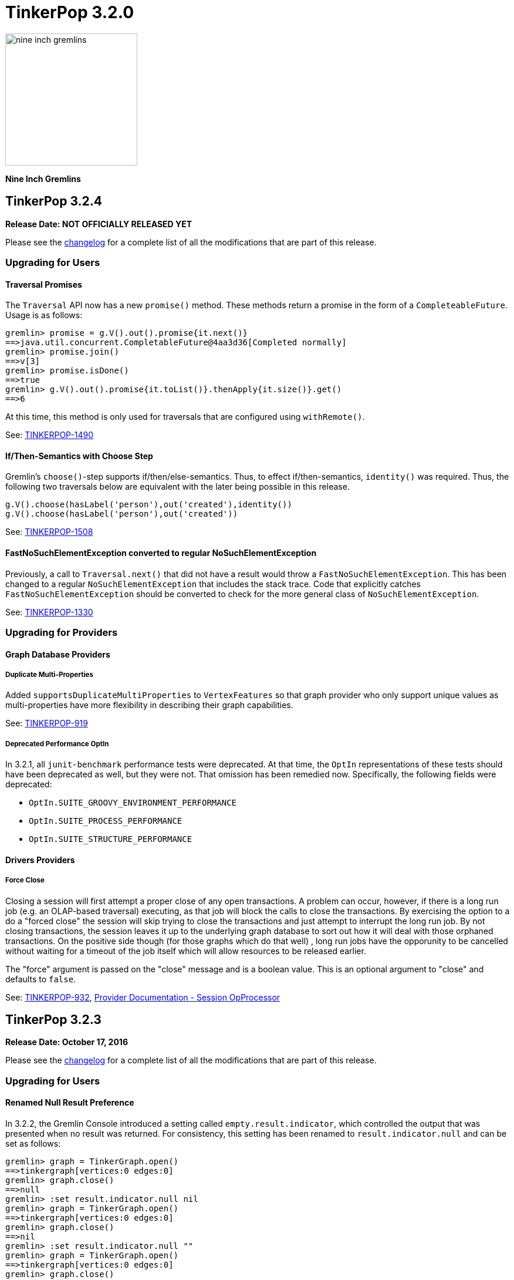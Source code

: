 ////
Licensed to the Apache Software Foundation (ASF) under one or more
contributor license agreements.  See the NOTICE file distributed with
this work for additional information regarding copyright ownership.
The ASF licenses this file to You under the Apache License, Version 2.0
(the "License"); you may not use this file except in compliance with
the License.  You may obtain a copy of the License at

  http://www.apache.org/licenses/LICENSE-2.0

Unless required by applicable law or agreed to in writing, software
distributed under the License is distributed on an "AS IS" BASIS,
WITHOUT WARRANTIES OR CONDITIONS OF ANY KIND, either express or implied.
See the License for the specific language governing permissions and
limitations under the License.
////

TinkerPop 3.2.0
===============

image::https://raw.githubusercontent.com/apache/tinkerpop/master/docs/static/images/nine-inch-gremlins.png[width=225]

*Nine Inch Gremlins*

TinkerPop 3.2.4
---------------

*Release Date: NOT OFFICIALLY RELEASED YET*

Please see the link:https://github.com/apache/tinkerpop/blob/3.2.4/CHANGELOG.asciidoc#release-3-2-4[changelog] for a complete list of all the modifications that are part of this release.

Upgrading for Users
~~~~~~~~~~~~~~~~~~~

Traversal Promises
^^^^^^^^^^^^^^^^^^

The `Traversal` API now has a new `promise()` method. These methods return a promise in the form of a
`CompleteableFuture`. Usage is as follows:

[source,groovy]
----
gremlin> promise = g.V().out().promise{it.next()}
==>java.util.concurrent.CompletableFuture@4aa3d36[Completed normally]
gremlin> promise.join()
==>v[3]
gremlin> promise.isDone()
==>true
gremlin> g.V().out().promise{it.toList()}.thenApply{it.size()}.get()
==>6
----

At this time, this method is only used for traversals that are configured using `withRemote()`.

See: link:https://issues.apache.org/jira/browse/TINKERPOP-1490[TINKERPOP-1490]

If/Then-Semantics with Choose Step
^^^^^^^^^^^^^^^^^^^^^^^^^^^^^^^^^^

Gremlin's `choose()`-step supports if/then/else-semantics. Thus, to effect if/then-semantics, `identity()` was required.
Thus, the following two traversals below are equivalent with the later being possible in this release.

[source,groovy]
----
g.V().choose(hasLabel('person'),out('created'),identity())
g.V().choose(hasLabel('person'),out('created'))
----

See: link:https://issues.apache.org/jira/browse/TINKERPOP-1508[TINKERPOP-1508]

FastNoSuchElementException converted to regular NoSuchElementException
^^^^^^^^^^^^^^^^^^^^^^^^^^^^^^^^^^^^^^^^^^^^^^^^^^^^^^^^^^^^^^^^^^^^^^

Previously, a call to `Traversal.next()` that did not have a result would throw a `FastNoSuchElementException`.
This has been changed to a regular `NoSuchElementException` that includes the stack trace. Code that explicitly catches
`FastNoSuchElementException` should be converted to check for the more general class of `NoSuchElementException`.

See: link:https://issues.apache.org/jira/browse/TINKERPOP-1330[TINKERPOP-1330]

Upgrading for Providers
~~~~~~~~~~~~~~~~~~~~~~~

Graph Database Providers
^^^^^^^^^^^^^^^^^^^^^^^^

Duplicate Multi-Properties
++++++++++++++++++++++++++

Added `supportsDuplicateMultiProperties` to `VertexFeatures` so that graph provider who only support unique values as
multi-properties have more flexibility in describing their graph capabilities.

See: https://issues.apache.org/jira/browse/TINKERPOP-919[TINKERPOP-919]

Deprecated Performance OptIn
++++++++++++++++++++++++++++

In 3.2.1, all `junit-benchmark` performance tests were deprecated. At that time, the `OptIn` representations of these
tests should have been deprecated as well, but they were not. That omission has been remedied now. Specifically, the
following fields were deprecated:

* `OptIn.SUITE_GROOVY_ENVIRONMENT_PERFORMANCE`
* `OptIn.SUITE_PROCESS_PERFORMANCE`
* `OptIn.SUITE_STRUCTURE_PERFORMANCE`

Drivers Providers
^^^^^^^^^^^^^^^^^

Force Close
+++++++++++

Closing a session will first attempt a proper close of any open transactions. A problem can occur, however, if there is
a long run job (e.g. an OLAP-based traversal) executing, as that job will block the calls to close the transactions.
By exercising the option to a do a "forced close" the session will skip trying to close the transactions and just
attempt to interrupt the long run job. By not closing transactions, the session leaves it up to the underlying graph
database to sort out how it will deal with those orphaned transactions. On the positive side though (for those graphs
which do that well) , long run jobs have the opporunity to be cancelled without waiting for a timeout of the job itself
which will allow resources to be released earlier.

The "force" argument is passed on the "close" message and is a boolean value. This is an optional argument to "close"
and defaults to `false`.

See: link:https://issues.apache.org/jira/browse/TINKERPOP-932[TINKERPOP-932],
link:http://tinkerpop.apache.org/docs/current/dev/provider/#_session_opprocessor[Provider Documentation - Session OpProcessor]

TinkerPop 3.2.3
---------------

*Release Date: October 17, 2016*

Please see the link:https://github.com/apache/tinkerpop/blob/3.2.3/CHANGELOG.asciidoc#release-3-2-3[changelog] for a complete list of all the modifications that are part of this release.

Upgrading for Users
~~~~~~~~~~~~~~~~~~~

Renamed Null Result Preference
^^^^^^^^^^^^^^^^^^^^^^^^^^^^^^

In 3.2.2, the Gremlin Console introduced a setting called `empty.result.indicator`, which controlled the output that
was presented when no result was returned. For consistency, this setting has been renamed to `result.indicator.null`
and can be set as follows:

[source,text]
----
gremlin> graph = TinkerGraph.open()
==>tinkergraph[vertices:0 edges:0]
gremlin> graph.close()
==>null
gremlin> :set result.indicator.null nil
gremlin> graph = TinkerGraph.open()
==>tinkergraph[vertices:0 edges:0]
gremlin> graph.close()
==>nil
gremlin> :set result.indicator.null ""
gremlin> graph = TinkerGraph.open()
==>tinkergraph[vertices:0 edges:0]
gremlin> graph.close()
gremlin>
----

See: link:https://issues.apache.org/jira/browse/TINKERPOP-1409[TINKERPOP-1409]

Java Driver Keep-Alive
^^^^^^^^^^^^^^^^^^^^^^

The Java Driver now has a `keepAliveInterval` setting, which controls the amount of time in milliseconds it should wait
on an inactive connection before it sends a message to the server to keep the connection maintained. This should help
environments that use a load balancer in front of Gremlin Server by ensuring connections are actively maintained even
during periods of inactivity.

See: link:https://issues.apache.org/jira/browse/TINKERPOP-1249[TINKERPOP-1249]

Where Step Supports By-Modulation
^^^^^^^^^^^^^^^^^^^^^^^^^^^^^^^^^

It is now possible to use `by()` with `where()` predicate-based steps. Previously, without using `match()`, if you wanted
to know who was older than their friend, the following traversal would be used.

[source,text]
----
gremlin> g.V().as('a').out('knows').as('b').
......1>   filter(select('a','b').by('age').where('a', lt('b')))
==>v[4]
----

Now, with `where().by()` support, the above traversal can be expressed more succinctly and more naturally as follows.

[source,text]
----
gremlin> g.V().as('a').out('knows').as('b').
......1>   where('a', lt('b')).by('age')
==>v[4]
----

See: link:https://issues.apache.org/jira/browse/TINKERPOP-1330[TINKERPOP-1330]

Change In has() Method Signatures
^^^^^^^^^^^^^^^^^^^^^^^^^^^^^^^^^

The TinkerPop 3.2.2 release unintentionally intoduced a breaking change for some `has()` method overloads. In particular the
behavior for single item array arguments was changed:

[source,text]
----
gremlin> g.V().hasLabel(["software"] as String[]).count()
==>0
----

Prior this change single item arrays were treated like there was only that single item:

[source,text]
----
gremlin> g.V().hasLabel(["software"] as String[]).count()
==>2
gremlin> g.V().hasLabel("software").count()
==>2
----

TinkerPop 3.2.3 fixes this misbehavior and all `has()` method overloads behave like before, except that they no longer
support no arguments.

Deprecated reconnectInitialDelay
^^^^^^^^^^^^^^^^^^^^^^^^^^^^^^^^

The `reconnectInitialDelay` setting on the `Cluster` builder has been deprecated. It no longer serves any purpose.
The value for the "initial delay" now comes from `reconnectInterval` (there are no longer two separate settings to
control).

See: link:https://issues.apache.org/jira/browse/TINKERPOP-1460[TINKERPOP-1460]

TraversalSource.close()
^^^^^^^^^^^^^^^^^^^^^^^

`TraversalSource` now implements `AutoCloseable`, which means that the `close()` method is now available. This new
method is important in cases where `withRemote()` is used, as `withRemote()` can open "expensive" resources that need
to be released.

In the case of TinkerPop's `DriverRemoteConnection`, `close()` will destroy the `Client` instance that is created
internally by `withRemote()` as shown below:

[source,text]
----
gremlin> graph = EmptyGraph.instance()
==>emptygraph[empty]
gremlin> g = graph.traversal().withRemote('conf/remote-graph.properties')
==>graphtraversalsource[emptygraph[empty], standard]
gremlin> g.close()
gremlin>
----

Note that the `withRemote()` method will call `close()` on a `RemoteConnection` passed directly to it as well, so
there is no need to do that manually.

See: link:https://issues.apache.org/jira/browse/TINKERPOP-790[TINKERPOP-790]

IO Reference Documentation
^^^^^^^^^^^^^^^^^^^^^^^^^^

There is new reference documentation for the various IO formats. The documentation provides more details and samples
that should be helpful to users and providers who intend to work directly with the TinkerPop supported serialization
formats: GraphML, GraphSON and Gryo.

See: link:http://tinkerpop.apache.org/docs/3.2.3/dev/io/[IO Reference Documentation]

Upgrading for Providers
~~~~~~~~~~~~~~~~~~~~~~~

Graph System Providers
^^^^^^^^^^^^^^^^^^^^^^

Default LazyBarrierStrategy
+++++++++++++++++++++++++++

`LazyBarrierStrategy` has been included as a default strategy. `LazyBarrierStrategy` walks a traversal and looks for
"flatMaps" (`out()`, `in()`, `both()`, `values()`, `V()`, etc.) and adds "lazy barriers" to dam up the stream so to
increase the probability of bulking the traversers. One of the side-effects is that:

[source,java]
g.V().out().V().has(a)

is compiled to:

[source,java]
g.V().out().barrier().V().barrier().has(a)

Given that `LazyBarrierStrategy` is an `OptimizationStrategy`, it comes before `ProviderOptimizationStrategies`.
Thus, if the provider's `XXXGraphStepStrategy` simply walks from the second `V()` looking for `has()`-only, it will not
be able to pull in the `has()` cause the `barrier()` blocks it. Please see the updates to `TinkerGraphStepStrategy` and
how it acknowledges `NoOpBarrierSteps` (i.e. `barrier()`) skipping over them and “left”-propagating labels to the
previous step.

See: link:https://issues.apache.org/jira/browse/TINKERPOP-1488[TINKERPOP-1488]

Configurable Strategies
+++++++++++++++++++++++

If the provider has non-configurable `TraversalStrategy` classes, those classes should expose a static `instance()`-method.
This is typical and thus, backwards compatible. However, if the provider has a `TraversalStrategy` that can be configured
(e.g. via a `Builder`), then it should expose a static `create(Configuration)`-method, where the keys of the configuration
are the method names of the `Builder` and the values are the method arguments. For instance, for Gremlin-Python to create
a `SubgraphStrategy`, it does the following:

[source,python]
----
g = Graph().traversal().withRemote(connection).
        withStrategies(SubgraphStrategy(vertices=__.hasLabel('person'),edges=__.has('weight',gt(0.5))))
----

The `SubgraphStrategy.create(Configuration)`-method is defined as:

[source,java]
----
public static SubgraphStrategy create(final Configuration configuration) {
    final Builder builder = SubgraphStrategy.build();
    if (configuration.containsKey(VERTICES))
        builder.vertices((Traversal) configuration.getProperty(VERTICES));
    if (configuration.containsKey(EDGES))
        builder.edges((Traversal) configuration.getProperty(EDGES));
    if (configuration.containsKey(VERTEX_PROPERTIES))
        builder.vertexProperties((Traversal) configuration.getProperty(VERTEX_PROPERTIES));
    return builder.create();
}
----

Finally, in order to make serialization possible from JVM-based Gremlin language variants, all strategies have a
`TraverserStrategy.getConfiguration()` method which returns a `Configuration` that can be used to `create()` the
`TraversalStrategy`.

The `SubgraphStrategy.getConfiguration()`-method is defined as:

[source,java]
----
@Override
public Configuration getConfiguration() {
    final Map<String, Object> map = new HashMap<>();
    map.put(STRATEGY, SubgraphStrategy.class.getCanonicalName());
    if (null != this.vertexCriterion)
        map.put(VERTICES, this.vertexCriterion);
    if (null != this.edgeCriterion)
            map.put(EDGES, this.edgeCriterion);
    if (null != this.vertexPropertyCriterion)
        map.put(VERTEX_PROPERTIES, this.vertexPropertyCriterion);
    return new MapConfiguration(map);
}
----

The default implementation of `TraversalStrategy.getConfiguration()` is defined as:

[source,java]
----
public default Configuration getConfiguration() {
    return new BaseConfiguration();
}
----

Thus, if the provider does not have any "builder"-based strategies, then no updates to their strategies are required.

See: link:https://issues.apache.org/jira/browse/TINKERPOP-1455[TINKERPOP-1455]

Deprecated elementNotFound
++++++++++++++++++++++++++

Both `Graph.Exceptions.elementNotFound()` methods have been deprecated. These exceptions were being asserted in the
test suite but were not being used anywhere in `gremlin-core` itself. The assertions have been modified to simply
assert that `NoSuchElementException` was thrown, which is precisely the behavior that was being indirected asserted
when `Graph.Exceptions.elementNotFound()` were being used.

Providers should not need to take any action in this case for their tests to pass, however, it would be wise to remove
uses of these exception builders as they will be removed in the future.

See: link:https://issues.apache.org/jira/browse/TINKERPOP-944[TINKERPOP-944]

Hidden Step Labels for Compilation Only
+++++++++++++++++++++++++++++++++++++++

In order for `SubgraphStrategy` to work, it was necessary to have multi-level children communicate with one another
via hidden step labels. It was decided that hidden step labels are for compilation purposes only and will be removed
prior to traversal evaluation. This is a valid decision given that hidden labels for graph system providers are
not allowed to be used by users. Likewise, hidden labels for steps should not be allowed be used by
users as well.

PropertyMapStep with Selection Traversal
++++++++++++++++++++++++++++++++++++++++

`PropertyMapStep` now supports selection of properties via child property traversal. If a provider was relying solely
on the provided property keys in a `ProviderOptimizationStrategy`, they will need to check if there is a child traversal
and if so, use that in their introspection for respective strategies. This model was created to support `SubgraphStrategy.vertexProperties()` filtering.

See: link:https://issues.apache.org/jira/browse/TINKERPOP-1456[TINKERPOP-1456],
link:https://issues.apache.org/jira/browse/TINKERPOP-844[TINKERPOP-844]

ConnectiveP Nesting Inlined
+++++++++++++++++++++++++++

There was a bug in `ConnectiveP` (`AndP`/`OrP`), where `eq(1).and(eq(2).and(eq(3)))` was `AndP(eq(1),AndP(eq(2),eq(3)))`
instead of unnested/inlined as `AndP(eq(1),eq(2),eq(3))`. Likewise, for `OrP`. If a provider was leveraging `ConnectiveP`
predicates for their custom steps (e.g. graph- or vertex-centric index lookups), then they should be aware of the inlining
and can simplify any and/or-tree walking code in their respective `ProviderOptimizationStrategy`.

See: link:https://issues.apache.org/jira/browse/TINKERPOP-1470[TINKERPOP-1470]

TinkerPop 3.2.2
---------------

*Release Date: September 6, 2016*

Please see the link:https://github.com/apache/tinkerpop/blob/3.2.2/CHANGELOG.asciidoc#release-3-2-2[changelog] for a complete list of all the modifications that are part of this release.

Upgrading for Users
~~~~~~~~~~~~~~~~~~~

GraphSON 2.0
^^^^^^^^^^^^

GraphSON 2.0 has been introduced to improve and normalize the format of types embedded in GraphSON.

See: link:https://issues.apache.org/jira/browse/TINKERPOP-1274[TINKERPOP-1274],
link:http://tinkerpop.apache.org/docs/3.2.2/reference/#graphson-2-0-types[Reference Documentation -
GraphSON 2.0].

Log4j Dependencies
^^^^^^^^^^^^^^^^^^

There were a number of changes to the Log4j dependencies in the various modules. Log4j was formerly included as part
of the `slf4j-log4j12` in `gremlin-core`, however that "forced" use of Log4j as a logger implementation when that
really wasn't necessary or desired. If a project depended on `gremlin-core` or other TinkerPop project to get its
Log4j implementation then those applications will need to now include the dependency themselves directly.

Note that Gremlin Server and Gremlin Console explicitly package Log4j in their respective binary distributions.

See: link:https://issues.apache.org/jira/browse/TINKERPOP-1151[TINKERPOP-1151]

Default for gremlinPool
^^^^^^^^^^^^^^^^^^^^^^^

The `gremlinPool` setting in Gremlin Server is now defaulted to zero. When set to zero, Gremlin Server will use the
value provided by `Runtime.availableProcessors()` to set the pool size. Note that the packaged YAML files no longer
contain the thread pool settings as all are now driven by sensible defaults. Obviously these values can be added
and overridden as needed.

See: https://issues.apache.org/jira/browse/TINKERPOP-1373[TINKERPOP-1373]

New Console Features
^^^^^^^^^^^^^^^^^^^^

The Gremlin Console can now have its text colorized. For example, you can set the color of the Gremlin ascii art to
the more natural color of green by using the `:set` command:

[source,text]
gremlin> :set gremlin.color green

It is also possible to colorize results, like vertices, edges, and other common returns. Please see the
link:http://tinkerpop.apache.org/docs/3.2.2/reference/#console-preferences[reference documentation] for more details
on all the settings.

The console also now includes better multi-line support:

[source,text]
----
gremlin> g.V().out().
......1>       has('name','josh').
......2>       out('created')
==>v[5]
==>v[3]
----

This is a nice feature in that it can help you understand if a line is incomplete and unevaluated.

See: link:https://issues.apache.org/jira/browse/TINKERPOP-1285[TINKERPOP-1285],
link:https://issues.apache.org/jira/browse/TINKERPOP-1285[TINKERPOP-1037],
link:http://tinkerpop.apache.org/docs/3.2.2/reference/#console-preferences[Reference Documentation -
Console Preferences]

Upgrading for Providers
~~~~~~~~~~~~~~~~~~~~~~~

Graph System Providers
^^^^^^^^^^^^^^^^^^^^^^

Deprecated Io.Builder.registry()
++++++++++++++++++++++++++++++++

The `Io.Builder.registry()` has been deprecated in favor of `Io.Builder.onMapper(Consumer<Mapper>)`. This change gives
the `Graph` implementation greater flexibility over how to modify the `Mapper` implementation. In most cases, the
implementation will simply add its `IoRegistry` to allow the `Mapper` access to custom serialization classes, but this
approach makes it possible to also set other specific settings that aren't generalized across all IO implementations.
A good example of this type of usage would be to provide a custom `ClassRessolver` implementation to a `GryoMapper`.

See: link:https://issues.apache.org/jira/browse/TINKERPOP-1402[TINKERPOP-1402]

Log4j Dependencies
++++++++++++++++++

There were a number of changes to the Log4j dependencies in the various modules. Log4j was formerly included as part
of the `slf4j-log4j12` in `gremlin-core`, however that "forced" use of log4j as a logger implementation when that
really wasn't necessary or desired. The `slf4j-log4j12` dependency is now in "test" scope for most of the modules. The
exception to that rule is `gremlin-test` which prescribes it as "optional". That change means that developers
dependending on `gremlin-test` (or `gremlin-groovy-test`) will need to explicitly specify it as a dependency in their
`pom.xml` (or a different slf4j implementation if that better suits them).

See: link:https://issues.apache.org/jira/browse/TINKERPOP-1151[TINKERPOP-1151]

Drivers Providers
^^^^^^^^^^^^^^^^^

GraphSON 2.0
++++++++++++

Drivers providers can exploit the new format of typed values JSON serialization offered by GraphSON 2.0. This format
has been created to allow easy and agnostic parsing of a GraphSON payload without type loss. Drivers of non-Java
languages can then implement their own mapping of the GraphSON's language agnostic type IDs (e.g. `UUID`, `LocalDate`)
to the appropriate representation for the driver's language.

See: link:https://issues.apache.org/jira/browse/TINKERPOP-1274[TINKERPOP-1274],
link:http://tinkerpop.apache.org/docs/3.2.2/reference/#graphson-2.0-types[Reference Documentation -
GraphSON 2.0].

Traversal Serialization
+++++++++++++++++++++++

There was an "internal" serialization format in place for `Traversal` which allowed one to be submitted to Gremlin
Server directly over `RemoteGraph`. That format has been removed completely and is wholly replaced by the non-JVM
specific approach of serializing `Bytecode`.

See: link:https://issues.apache.org/jira/browse/TINKERPOP-1392[TINKERPOP-1392]

TinkerPop 3.2.1
---------------

*Release Date: July 18, 2016*

Please see the link:https://github.com/apache/tinkerpop/blob/3.2.1/CHANGELOG.asciidoc#release-3-2-1[changelog] for a complete list of all the modifications that are part of this release.

Upgrading for Users
~~~~~~~~~~~~~~~~~~~

Gephi Plugin
^^^^^^^^^^^^

The Gephi Plugin has been updated to support Gephi 0.9.x. Please upgrade to this latest version to use the Gephi Plugin
for Gremlin Console.

See: link:https://issues.apache.org/jira/browse/TINKERPOP-1297[TINKERPOP-1297]

GryoMapper Construction
^^^^^^^^^^^^^^^^^^^^^^^

It is now possible to override existing serializers with calls to `addCustom` on the `GryoMapper` builder. This option
allows complete control over the serializers used by Gryo. Of course, this also makes it possible to produce completely
non-compliant Gryo files. This feature should be used with caution.

TraversalVertexProgram
^^^^^^^^^^^^^^^^^^^^^^

`TraversalVertexProgram` always maintained a `HALTED_TRAVERSERS` `TraverserSet` for each vertex throughout the life
of the OLAP computation. However, if there are no halted traversers in the set, then there is no point in keeping that
compute property around as without it, time and space can be saved. Users that have `VertexPrograms` that are chained off
of `TraversalVertexProgram` and have previously assumed that `HALTED_TRAVERSERS` always exists at each vertex, should no
longer assume that.

[source,java]
// bad code
TraverserSet haltedTraversers = vertex.value(TraversalVertexProgram.HALTED_TRAVERSERS);
// good code
TraverserSet haltedTraversers = vertex.property(TraversalVertexProgram.HALTED_TRAVERSERS).orElse(new TraverserSet());

Interrupting Traversals
^^^^^^^^^^^^^^^^^^^^^^^

Traversals now better respect calls to `Thread.interrupt()`, which mean that a running `Traversal` can now be
cancelled. There are some limitations that remain, but most OLTP-based traversals should cancel without
issue. OLAP-based traversals for Spark will also cancel and clean up running jobs in Spark itself. Mileage may vary
on other process implementations and it is possible that graph providers could potentially write custom step
implementations that prevent interruption. If it is found that there are configurations or specific traversals that
do not respect interruption, please mention them on the mailing list.

See: https://issues.apache.org/jira/browse/TINKERPOP-946[TINKERPOP-946]

Gremlin Console Flags
^^^^^^^^^^^^^^^^^^^^^

Gremlin Console had several methods for executing scripts from file at the start-up of `bin/gremlin.sh`. There were
two options:

[source,text]
bin/gremlin.sh script.groovy    <1>
bin/gremlin.sh -e script.groovy <2>

<1> The `script.groovy` would be executed as a console initialization script setting the console up for use and leaving
it open when the script completed successfully or closing it if the script failed.
<2> The `script.groovy` would be executed by the `ScriptExecutor` which meant that commands for the Gremlin Console,
such as `:remote` and `:>` would not be respected.

Changes in this version of TinkerPop have added much more flexibility here and only a minor breaking change should be
considered when using this version. First of all, recognize that hese two lines are currently equivalent:

[source,text]
bin/gremlin.sh script.groovy
bin/gremlin.sh -i script.groovy

but users should start to explicitly specify the `-i` flag as TinkerPop will eventually remove the old syntax. Despite
the one used beware of the fact that neither will close the console on script failure anymore. In that sense, this
behavior represents a breaking change to consider. To ensure the console closes on failure or success, a script will
have to use the `-e` option.

The console also has a number of new features in addition to `-e` and `-i`:

* View the available flags for the console with `-h`.
* Control console output with `-D`, `-Q` and -`V`
* Get line numbers on script failures passed to `-i` and `-e`.

See: link:https://issues.apache.org/jira/browse/TINKERPOP-1268[TINKERPOP-1268],
link:https://issues.apache.org/jira/browse/TINKERPOP-1155[TINKERPOP-1155], link:https://issues.apache.org/jira/browse/TINKERPOP-1156[TINKERPOP-1156],
link:https://issues.apache.org/jira/browse/TINKERPOP-1157[TINKERPOP-1157],
link:http://tinkerpop.apache.org/docs/3.2.1/reference/#interactive-mode[Reference Documentation - Interactive Mode],
link:http://tinkerpop.apache.org/docs/3.2.1/reference/#execution-mode[Reference Documentation - Execution Mode]

Upgrading for Providers
~~~~~~~~~~~~~~~~~~~~~~~

Graph System Providers
^^^^^^^^^^^^^^^^^^^^^^

VertexComputing API Change
++++++++++++++++++++++++++

The `VertexComputing` API is used by steps that wrap a `VertexProgram`. There is a method called
`VertexComputing.generateProgram()` that has changed which now takes a second argument of `Memory`. To  upgrade, simply
fix the method signature of your `VertexComputing` implementations. The `Memory` argument can be safely ignored to
effect the exact same semantics as prior. However, now previous OLAP job `Memory` can be leveraged when constructing
the next `VertexProgram` in an OLAP traversal chain.

Interrupting Traversals
+++++++++++++++++++++++

Several tests have been added to the TinkerPop test suite to validate that a `Traversal` can be cancelled with
`Thread.interrupt()`. The test suite does not cover all possible traversal scenarios. When implementing custom steps,
providers should take care to not ignore an `InterruptionException` that might be thrown in their code and to be sure
to check `Thread.isInterrupted()` as needed to ensure that the step remains cancellation compliant.

See: https://issues.apache.org/jira/browse/TINKERPOP-946[TINKERPOP-946]

Performance Tests
+++++++++++++++++

All "performance" tests have been deprecated. In the previous 3.2.0-incubating release, the `ProcessPerformanceSuite`
and `TraversalPerformanceTest` were deprecated, but some other tests remained. It is the remaining tests that have
been deprecated on this release:

* `StructurePerformanceSuite
** `GraphReadPerformanceTest`
** `GraphWriterPerformanceTest`
* `GroovyEnvironmentPerformanceSuite`
** `SugarLoaderPerformanceTest`
** `GremlinExecutorPerformanceTest`
* Gremlin Server related performance tests
* TinkerGraph related performance tests

Providers should implement their own performance tests and not rely on these deprecated tests as they will be removed
in a future release along with the "JUnit Benchmarks" dependency.

See: link:https://issues.apache.org/jira/browse/TINKERPOP-1294[TINKERPOP-1294]

Graph Database Providers
^^^^^^^^^^^^^^^^^^^^^^^^

Transaction Tests
+++++++++++++++++

Tests and assertions were added to the structure test suite to validate that transaction status was in the appropriate
state following calls to close the transaction with `commit()` or `rollback()`. It is unlikely that this change would
cause test breaks for providers, unless the transaction status was inherently disconnected from calls to close the
transaction somehow.

In addition, other tests were added to enforce the expected semantics for threaded transactions. Threaded transactions
are expected to behave like manual transactions. They should be open automatically when they are created and once
closed should no longer be used. This behavior is not new and is the typical expected method for working with these
types of transactions. The test suite just requires that the provider implementation conform to these semantics.

See: link:https://issues.apache.org/jira/browse/TINKERPOP-947[TINKERPOP-947],
link:https://issues.apache.org/jira/browse/TINKERPOP-1059[TINKERPOP-1059]

GraphFilter and GraphFilterStrategy
+++++++++++++++++++++++++++++++++++

`GraphFilter` has been significantly advanced where the determination of an edge direction/label legality is more stringent.
Along with this, `GraphFilter.getLegallyPositiveEdgeLabels()` has been added as a helper method to make it easier for `GraphComputer`
providers to know the space of labels being accessed by the traversal and thus, better enable provider-specific push-down predicates.

Note that `GraphFilterStrategy` is now a default `TraversalStrategy` registered with `GraphComputer.` If `GraphFilter` is
expensive for the underlying `GraphComputer` implementation, it can be deactivated as is done for `TinkerGraphComputer`.

[source,java]
----
static {
  TraversalStrategies.GlobalCache.registerStrategies(TinkerGraphComputer.class,
    TraversalStrategies.GlobalCache.getStrategies(GraphComputer.class).clone().removeStrategies(GraphFilterStrategy.class));
}
----

See: link:https://issues.apache.org/jira/browse/TINKERPOP-1293[TINKERPOP-1293]

Graph Language Providers
^^^^^^^^^^^^^^^^^^^^^^^^

VertexTest Signatures
+++++++++++++++++++++

The method signatures of `get_g_VXlistXv1_v2_v3XX_name` and `get_g_VXlistX1_2_3XX_name` of `VertexTest` were changed
to take arguments for the `Traversal` to be constructed by extending classes.

TinkerPop 3.2.0
---------------

*Release Date: Release Date: April 8, 2016*

Please see the link:https://github.com/apache/tinkerpop/blob/3.2.0-incubating/CHANGELOG.asciidoc#tinkerpop-320-release-date-april-8-2016[changelog] for a complete list of all the modifications that are part of this release.

Upgrading for Users
~~~~~~~~~~~~~~~~~~~

Hadoop FileSystem Variable
^^^^^^^^^^^^^^^^^^^^^^^^^^

The `HadoopGremlinPlugin` defines two variables: `hdfs` and `fs`. The first is a reference to the HDFS `FileSystemStorage`
and the latter is a reference to the local `FileSystemStorage`. Prior to 3.2.x, `fs` was called `local`. However,
there was a variable name conflict with `Scope.local`. As such `local` is now `fs`. This issue existed prior to 3.2.x,
but was not realized until this release. Finally, this only effects Gremlin Console users.

Hadoop Configurations
^^^^^^^^^^^^^^^^^^^^^

Note that `gremlin.hadoop.graphInputFormat`, `gremlin.hadoop.graphOutputFormat`, `gremlin.spark.graphInputRDD`, and
`gremlin.spark.graphOuputRDD` have all been deprecated. Using them still works, but moving forward, users only need to
leverage `gremlin.hadoop.graphReader` and `gremlin.hadoop.graphWriter`. An example properties file snippet is provided
below.

```
gremlin.graph=org.apache.tinkerpop.gremlin.hadoop.structure.HadoopGraph
gremlin.hadoop.graphReader=org.apache.tinkerpop.gremlin.hadoop.structure.io.gryo.GryoInputFormat
gremlin.hadoop.graphWriter=org.apache.tinkerpop.gremlin.hadoop.structure.io.gryo.GryoOutputFormat
gremlin.hadoop.jarsInDistributedCache=true
gremlin.hadoop.defaultGraphComputer=org.apache.tinkerpop.gremlin.spark.process.computer.SparkGraphComputer
```

See: link:https://issues.apache.org/jira/browse/TINKERPOP-1082[TINKERPOP-1082],
link:https://issues.apache.org/jira/browse/TINKERPOP-1222[TINKERPOP-1222]

TraversalSideEffects Update
^^^^^^^^^^^^^^^^^^^^^^^^^^^

There were changes to `TraversalSideEffect` both at the semantic level and at the API level. Users that have traversals
of the form `sideEffect{...}` that leverage global side-effects should read the following carefully. If the user's traversals do
not use lambda-based side-effect steps (e.g. `groupCount("m")`), then the changes below will not effect them. Moreover, if user's
traversal only uses `sideEffect{...}` with closure (non-`TraversalSideEffect`) data references, then the changes below will not effect them.
If the user's traversal uses sideEffects in OLTP only, the changes below will not effect them. Finally, providers should not be
effected by the changes save any tests cases.

TraversalSideEffects Get API Change
+++++++++++++++++++++++++++++++++++

`TraversalSideEffects` can now logically operate within a distributed OLAP environment. In order to make this possible,
it is necessary that each side-effect be registered with a reducing `BinaryOperator`. This binary operator will combine
distributed updates into a single global side-effect at the master traversal. Many of the methods in `TraversalSideEffect`
have been `Deprecated`, but they are backwards compatible save that `TraversalSideEffects.get()` no longer returns an `Optional`,
but instead throws an `IllegalArgumentException`. While the `Optional` semantics could have remained, it was deemed best to
directly return the side-effect value to reduce object creation costs and because all side-effects must be registered apriori,
there is never a reason why an unknown side-effect key would be used. In short:

[source,java]
----
// change
traversal.getSideEffects().get("m").get()
// to
traversal.getSideEffects().get("m")
----

TraversalSideEffects Registration Requirement
+++++++++++++++++++++++++++++++++++++++++++++

All `TraversalSideEffects` must be registered upfront. This is because, in OLAP, side-effects map to `Memory` compute keys
and as such, must be declared prior to the execution of the `TraversalVertexProgram`. If a user's traversal creates a
side-effect mid-traversal, it will fail. The traversal must use `GraphTraversalSource.withSideEffect()` to declare
the side-effects it will use during its execution lifetime. If the user's traversals use standard side-effect Gremlin
steps (e.g. `group("m")`), then no changes are required.

See: link:https://issues.apache.org/jira/browse/TINKERPOP-1192[TINKERPOP-1192]

TraversalSideEffects Add Requirement
++++++++++++++++++++++++++++++++++++

In a distributed environment, a side-effect can not be mutated and be expected to exist in the mutated form at the final,
aggregated, master traversal. For instance, if the side-effect "myCount" references a `Long`, the `Long` can not be updated
directly via `sideEffects.set("myCount", sideEffects.get("myCount") + 1)`. Instead, it must rely on the registered reducer
to do the merging and thus, the `Step` must do `sideEffect.add("mySet",1)`, where the registered reducer is `Operator.sum`.
Thus, the below will increment "a". If no operator was provided, then the operator is assumed `Operator.assign` and the
final result of "a" would be 1. Note that `Traverser.sideEffects(key,value)` uses `TraversalSideEffect.add()`.

[source,groovy]
----
gremlin> traversal = g.withSideEffect('a',0,sum).V().out().sideEffect{it.sideEffects('a',1)}
==>v[3]
==>v[2]
==>v[4]
==>v[5]
==>v[3]
==>v[3]
gremlin> traversal.getSideEffects().get('a')
==>6
gremlin> traversal = g.withSideEffect('a',0).V().out().sideEffect{it.sideEffects('a',1)}
==>v[3]
==>v[2]
==>v[4]
==>v[5]
==>v[3]
==>v[3]
gremlin> traversal.getSideEffects().get('a')
==>1
----

See: link:https://issues.apache.org/jira/browse/TINKERPOP-1192[TINKERPOP-1192],
https://issues.apache.org/jira/browse/TINKERPOP-1166[TINKERPOP-1166]

ProfileStep Update and GraphTraversal API Change
^^^^^^^^^^^^^^^^^^^^^^^^^^^^^^^^^^^^^^^^^^^^^^^^

The `profile()`-step has been refactored into 2 steps -- `ProfileStep` and `ProfileSideEffectStep`. Users who previously
used the `profile()` in conjunction with `cap(TraversalMetrics.METRICS_KEY)` can now simply omit the cap step. Users who
retrieved `TraversalMetrics` from the side-effects after iteration can still do so, but will need to specify a side-effect
key when using the `profile()`. For example, `profile("myMetrics")`.

See: link:https://issues.apache.org/jira/browse/TINKERPOP-958[TINKERPOP-958]

BranchStep Bug Fix
^^^^^^^^^^^^^^^^^^

There was a bug in `BranchStep` that also rears itself in subclass steps such as `UnionStep` and `ChooseStep`.
For traversals with branches that have barriers (e.g. `count()`, `max()`, `groupCount()`, etc.), the traversal needs to be updated.
For instance, if a traversal is of the form  `g.V().union(out().count(),both().count())`, the result is now different
(the bug fix yields a different output). In order to yield the same result, the traversal should be rewritten as
`g.V().local(union(out().count(),both().count()))`. Note that if a branch does not have a barrier, then no changes are required.
For instance, `g.V().union(out(),both())` does not need to be updated. Moreover, if the user's traversal already used
the `local()`-form, then no change are required either.

See: link:https://issues.apache.org/jira/browse/TINKERPOP-1188[TINKERPOP-1188]

MemoryComputeKey and VertexComputeKey
^^^^^^^^^^^^^^^^^^^^^^^^^^^^^^^^^^^^^

Users that have custom `VertexProgram` implementations will need to change their implementations to support the new
`VertexComputeKey` and `MemoryComputeKey` classes. In the `VertexPrograms` provided by TinkerPop, these changes were trivial,
taking less than 5 minutes to make all the requisite updates.

* `VertexProgram.getVertexComputeKeys()` returns a `Set<VertexComputeKey>`. No longer a `Set<String>`.
Use `VertexComputeKey.of(String key,boolean transient)` to generate a `VertexComputeKey`.
Transient keys were not supported in the past, so to make the implementation semantically equivalent,
the boolean transient should be false.

* `VertexProgram.getMemoryComputeKeys()` returns a `Set<MemoryComputeKey>`. No longer a `Set<String>`.
Use `MemoryComputeKey.of(String key, BinaryOperator reducer, boolean broadcast, boolean transient)` to generate a `MemoryComputeKey`.
Broadcasting and transients were not supported in the past so to make the implementation semantically equivalent,
the boolean broadcast should be true and the boolean transient should be false.

An example migration looks as follows. What might currently look like:

```
public Set<String> getMemoryComputeKeys() {
   return new HashSet<>(Arrays.asList("a","b","c"))
}
```

Should now look like:

```
public Set<MemoryComputeKey> getMemoryComputeKeys() {
  return new HashSet<>(Arrays.asList(
    MemoryComputeKey.of("a", Operator.and, true, false),
    MemoryComputeKey.of("b", Operator.sum, true, false),
    MemoryComputeKey.of("c", Operator.or, true, false)))
}
```

A similar patterns should also be used for `VertexProgram.getVertexComputeKeys()`.

See: link:https://issues.apache.org/jira/browse/TINKERPOP-1162[TINKERPOP-1162]

SparkGraphComputer and GiraphGraphComputer Persistence
^^^^^^^^^^^^^^^^^^^^^^^^^^^^^^^^^^^^^^^^^^^^^^^^^^^^^^

The `MapReduce`-based steps in `TraversalVertexProgram` have been removed and replaced using a new `Memory`-reduction model.
`MapReduce` jobs always created a persistence footprint, e.g. in HDFS. `Memory` data was never persisted to HDFS.
As such, there will be no data on the disk that is accessible. For instance, there is no more `~reducing`, `~traversers`,
and specially named side-effects such as `m` from a `groupCount('m')`. The data is still accessible via `ComputerResult.memory()`,
it simply does not have a corresponding on-disk representation.

RemoteGraph
^^^^^^^^^^^

`RemoteGraph` is a lightweight `Graph` implementation that acts as a proxy for sending traversals to Gremlin Server for
remote execution. It is an interesting alternative to the other methods for connecting to Gremlin Server in that all
other methods involved construction of a `String` representation of the `Traversal` which is then submitted as a script
to Gremlin Server (via driver or REST).

[source,groovy]
----
gremlin> graph = RemoteGraph.open('conf/remote-graph.properties')
==>remotegraph[DriverServerConnection-localhost/127.0.0.1:8182 [graph='graph]]
gremlin> g = graph.traversal()
==>graphtraversalsource[remotegraph[DriverServerConnection-localhost/127.0.0.1:8182 [graph='graph]], standard]
gremlin> g.V().valueMap(true)
==>[name:[marko], label:person, id:1, age:[29]]
==>[name:[vadas], label:person, id:2, age:[27]]
==>[name:[lop], label:software, id:3, lang:[java]]
==>[name:[josh], label:person, id:4, age:[32]]
==>[name:[ripple], label:software, id:5, lang:[java]]
==>[name:[peter], label:person, id:6, age:[35]]
----

Note that `g.V().valueMap(true)` is executing in Gremlin Server and not locally in the console.

See: link:https://issues.apache.org/jira/browse/TINKERPOP-575[TINKERPOP-575],
link:http://tinkerpop.apache.org/docs/3.2.0-incubating/reference/#connecting-via-remotegraph[Reference Documentation - Remote Graph]

Upgrading for Providers
~~~~~~~~~~~~~~~~~~~~~~~

Graph System Providers
^^^^^^^^^^^^^^^^^^^^^^

GraphStep Compilation Requirement
+++++++++++++++++++++++++++++++++

OLTP graph providers that have a custom `GraphStep` implementation should ensure that `g.V().hasId(x)` and `g.V(x)` compile
to the same representation. This ensures a consistent user experience around random access of elements based on ids
(as opposed to potentially the former doing a linear scan). A static helper method called `GraphStep.processHasContainerIds()`
has been added. `TinkerGraphStepStrategy` was updated as such:

```
((HasContainerHolder) currentStep).getHasContainers().forEach(tinkerGraphStep::addHasContainer);
```

is now

```
((HasContainerHolder) currentStep).getHasContainers().forEach(hasContainer -> {
  if (!GraphStep.processHasContainerIds(tinkerGraphStep, hasContainer))
    tinkerGraphStep.addHasContainer(hasContainer);
});
```

See: link:https://issues.apache.org/jira/browse/TINKERPOP-1219[TINKERPOP-1219]

Step API Update
+++++++++++++++

The `Step` interface is fundamental to Gremlin. `Step.processNextStart()` and `Step.next()` both returned `Traverser<E>`.
We had so many `Traverser.asAdmin()` and direct typecast calls throughout (especially in `TraversalVertexProgram`) that
it was deemed prudent to have `Step.processNextStart()` and `Step.next()` return `Traverser.Admin<E>`. Moreover it makes
sense as this is internal logic where `Admins` are always needed. Providers with their own step definitions will simply
need to change the method signatures of `Step.processNextStart()` and `Step.next()`. No logic update is required -- save
that `asAdmin()` can be safely removed if used. Also, `Step.addStart()` and `Step.addStarts()` take `Traverser.Admin<S>`
and `Iterator<Traverser.Admin<S>>`, respectively.

Traversal API Update
++++++++++++++++++++

The way in which `TraverserRequirements` are calculated has been changed (for the better). The ramification is that post
compilation requirement additions no longer make sense and should not be allowed. To enforce this,
`Traversal.addTraverserRequirement()` method has been removed from the interface. Moreover, providers/users should never be able
to add requirements manually (this should all be inferred from the end compilation). However, if need be, there is always
`RequirementStrategy` which will allow the provider to add a requirement at strategy application time
(though again, there should not be a reason to do so).

ComparatorHolder API Change
+++++++++++++++++++++++++++

Providers that either have their own `ComparatorHolder` implementation or reason on `OrderXXXStep` will need to update their code.
`ComparatorHolder` now returns `List<Pair<Traversal,Comparator>>`. This has greatly reduced the complexity of comparison-based
steps like `OrderXXXStep`. However, its a breaking API change that is trivial to update to, just some awareness is required.

See: link:https://issues.apache.org/jira/browse/TINKERPOP-1209[TINKERPOP-1209]

GraphComputer Semantics and API
+++++++++++++++++++++++++++++++

Providers that have a custom `GraphComputer` implementation will have a lot to handle. Note that if the graph system
simply uses `SparkGraphComputer` or `GiraphGraphComputer` provided by TinkerPop, then no updates are required. This
only effects providers that have their own custom `GraphComputer` implementations.

`Memory` updates:

* Any `BinaryOperator` can be used for reduction and is made explicit in the `MemoryComputeKey`.
* `MemoryComputeKeys` can be marked transient and must be removed from the resultant `ComputerResult.memory()`.
* `MemoryComputeKeys` can be specified to not broadcast and thus, must not be available to workers to read in `VertexProgram.execute()`.
* The `Memory` API has been changed. No more `incr()`, `and()`, etc. Now its just `set()` (setup/terminate) and `add()` (execute).

`VertexProgram` updates:

* `VertexComputeKeys` can be marked transient and must be removed from the resultant `ComputerResult.graph()`.

See: link:https://issues.apache.org/jira/browse/TINKERPOP-1166[TINKERPOP-1166],
link:https://issues.apache.org/jira/browse/TINKERPOP-1164[TINKERPOP-1164],
link:https://issues.apache.org/jira/browse/TINKERPOP-951[TINKERPOP-951]

Operational semantic test cases have been added to `GraphComputerTest` to ensure that all the above are implemented correctly.

Barrier Step Updates
++++++++++++++++++++

The `Barrier` interface use to simply be a marker interface. Now it has methods and it is the primary means by which
distributed steps across an OLAP job are aggregated and distributed. It is unlikely that `Barrier` was ever used
directly by a provider's custom step. Instead, a provider most likely extended `SupplyingBarrierStep`, `CollectingBarrierStep`,
and/or `ReducingBarrierStep`.

Providers that have custom extensions to these steps or that use `Barrier` directly will need to adjust their implementation slightly to
accommodate a new API that reflects the `Memory` updates above. This should be a simple change. Note that `FinalGet`
no longer exists and such post-reduction processing is handled by the reducing step (via the new `Generating` interface).

See: link:https://issues.apache.org/jira/browse/TINKERPOP-1164[TINKERPOP-1164]

Performance Tests
+++++++++++++++++

The `ProcessPerformanceSuite` and `TraversalPerformanceTest` have been deprecated.  They are still available, but going forward,
providers should implement their own performance tests and not rely on the built-in JUnit benchmark-based performance test suite.

Graph Processor Providers
^^^^^^^^^^^^^^^^^^^^^^^^^

GraphFilter and GraphComputer
+++++++++++++++++++++++++++++

The `GraphComputer` API has changed with the addition of `GraphComputer.vertices(Traversal)` and `GraphComputer.edges(Traversal)`.
These methods construct a `GraphFilter` object which is also new to TinkerPop 3.2.0. `GraphFilter` is a "push-down predicate"
used to selectively retrieve subgraphs of the underlying graph to be OLAP processed.

* If the graph system provider relies on an existing `GraphComputer` implementations such as `SparkGraphComputer` and/or `GiraphGraphComputer`,
then there is no immediate action required on their part to remain TinkerPop-compliant. However, they may wish to update
their `InputFormat` or `InputRDD` implementation to be `GraphFilterAware` and handle the `GraphFilter` filtering at the disk/database
level. It is advisable to do so in order to reduce OLAP load times and memory/GC usage.

* If the graph system provider has their own `GraphComputer` implementation, then they should implement the two new methods
and ensure that `GraphFilter` is processed correctly. There is a new test case called `GraphComputerTest.shouldSupportGraphFilter()`
which ensures the semantics of `GraphFilter` are handled correctly. For a "quick and easy" way to move forward, look to
`GraphFilterInputFormat` as a way of wrapping an existing `InputFormat` to do filtering prior to `VertexProgram` or `MapReduce`
execution.

NOTE: To quickly move forward, the `GraphComputer` implementation can simply set `GraphComputer.Features.supportsGraphFilter()`
to `false` and ensure that `GraphComputer.vertices()` and `GraphComputer.edges()` throws `GraphComputer.Exceptions.graphFilterNotSupported()`.
This is not recommended as its best to support `GraphFilter`.

See: link:https://issues.apache.org/jira/browse/TINKERPOP-962[TINKERPOP-962]

Job Chaining and GraphComputer
++++++++++++++++++++++++++++++

TinkerPop 3.2.0 has integrated `VertexPrograms` into `GraphTraversal`. This means, that a single traversal can compile to multiple
`GraphComputer` OLAP jobs. This requires that `ComputeResults` be chainable. There was never any explicit tests to verify if a
provider's `GraphComputer` could be chained, but now there are. Given a reasonable implementation, it is likely that no changes
are required of the provider. However, to ensure the implementation is "reasonable" `GraphComputerTests` have been added.

* For providers that support their own `GraphComputer` implementation, note that there is a new `GraphComputerTest.shouldSupportJobChaining()`.
This tests verifies that the `ComputerResult` output of one job can be fed into the input of a subsequent job. Only linear chains are tested/required
currently. In the future, branching DAGs may be required.

* For providers that support their own `GraphComputer` implementation, note that there is a new `GraphComputerTest.shouldSupportPreExistingComputeKeys()`.
When chaining OLAP jobs together, if an OLAP job requires the compute keys of a previous OLAP job, then the existing compute keys must be accessible.
A simple 2 line change to `SparkGraphComputer` and `TinkerGraphComputer` solved this for TinkerPop. `GiraphGraphComputer` did not need an update as
this feature was already naturally supported.

See: link:https://issues.apache.org/jira/browse/TINKERPOP-570[TINKERPOP-570]

Graph Language Providers
^^^^^^^^^^^^^^^^^^^^^^^^

ScriptTraversal
+++++++++++++++

Providers that have custom Gremlin language implementations (e.g. Gremlin-Scala), there is a new class called `ScriptTraversal`
which will handle script-based processing of traversals. The entire `GroovyXXXTest`-suite was updated to use this new class.
The previous `TraversalScriptHelper` class has been deprecated so immediate upgrading is not required, but do look into
`ScriptTraversal` as TinkerPop will be using it as a way to serialize "String-based traversals" over the network moving forward.

See: link:https://issues.apache.org/jira/browse/TINKERPOP-1154[TINKERPOP-1154]

ByModulating and Custom Steps
+++++++++++++++++++++++++++++

If the provider has custom steps that leverage `by()`-modulation, those will now need to implement `ByModulating`.
Most of the methods in `ByModulating` are `default` and, for most situations, only `ByModulating.modulateBy(Traversal)`
needs to be implemented. Note that this method's body will most like be identical the custom step's already existing
`TraversalParent.addLocalChild()`. It is recommended that the custom step not use `TraversalParent.addLocalChild()`
as this method may be deprecated in a future release. Instead, barring any complex usages, simply rename the
`CustomStep.addLocalChild(Traversal)` to `CustomStep.modulateBy(Traversal)`.

See: link:https://issues.apache.org/jira/browse/TINKERPOP-1153[TINKERPOP-1153]

TraversalEngine Deprecation and GraphProvider
+++++++++++++++++++++++++++++++++++++++++++++

The `TraversalSource` infrastructure has been completely rewritten. Fortunately for users, their code is backwards compatible.
Unfortunately for graph system providers, a few tweaks to their implementation are in order.

* If the graph system supports more than `Graph.compute()`, then implement `GraphProvider.getGraphComputer()`.
* For custom `TraversalStrategy` implementations, change `traverser.getEngine().isGraphComputer()` to `TraversalHelper.onGraphComputer(Traversal)`.
* For custom `Steps`, change `implements EngineDependent` to `implements GraphComputing`.

See: link:https://issues.apache.org/jira/browse/TINKERPOP-971[TINKERPOP-971]
